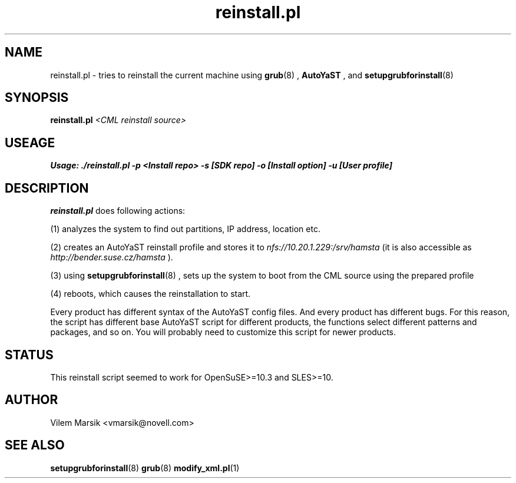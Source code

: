 .\" Process this file with
.\" groff -man -Tascii reinstall.pl.8
.\"
.TH "reinstall.pl" "8"
.SH NAME
reinstall.pl \- tries to reinstall the current machine using 
.BR grub (8)
,
.B AutoYaST
, and 
.BR setupgrubforinstall (8)

.SH SYNOPSIS
.B reinstall.pl
.I <CML reinstall source>

.SH USEAGE
.B Usage: ./reinstall.pl -p <Install repo> -s [SDK repo] -o [Install option] -u [User profile]

.SH DESCRIPTION
.B reinstall.pl
does following actions:

(1) analyzes the system to find out partitions, IP address, location etc.

(2) creates an AutoYaST reinstall profile and stores it to
.I nfs://10.20.1.229:/srv/hamsta
(it is also accessible as
.I http://bender.suse.cz/hamsta
). 

(3) using
.BR setupgrubforinstall (8)
, sets up the system to boot from the CML source using the prepared profile

(4) reboots, which causes the reinstallation to start.

Every product has different syntax of the AutoYaST config files.
And every product has different bugs.
For this reason, the script has different base AutoYaST script for different products, the functions select different patterns and packages, and so on.
You will probably need to customize this script for newer products.

.SH STATUS
This reinstall script seemed to work for OpenSuSE>=10.3 and SLES>=10.

.SH AUTHOR
Vilem Marsik <vmarsik@novell.com>

.SH "SEE ALSO"
.BR setupgrubforinstall (8)
.BR grub (8)
.BR modify_xml.pl (1)


